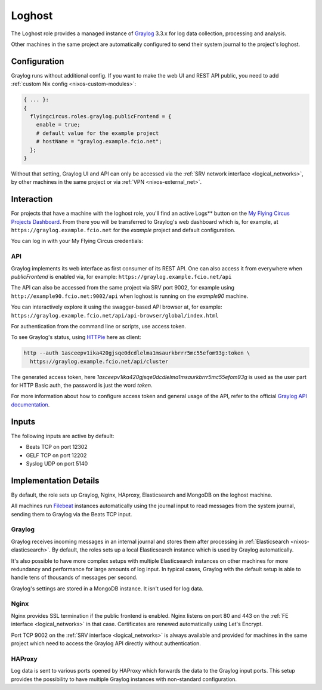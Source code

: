 .. _nixos-loghost:

Loghost
=======

The Loghost role provides a managed instance of `Graylog
<http://www.graylog.org>`_ 3.3.x for log data collection, processing and
analysis.

Other machines in the same project are automatically configured to send their
system journal to the project's loghost.

Configuration
-------------

Graylog runs without additional config. If you want to make the web UI and REST
API public, you need to add :ref:`custom Nix config <nixos-custom-modules>`:

.. code-block:: Nix

  { ... }:
  {
    flyingcircus.roles.graylog.publicFrontend = {
      enable = true;
      # default value for the example project
      # hostName = "graylog.example.fcio.net";
    };
  }

Without that setting, Graylog UI and API can only be accessed via the
:ref:`SRV network interface <logical_networks>`, by other machines in the same
project or via :ref:`VPN <nixos-external_net>`.


Interaction
-----------

For projects that have a machine with the loghost role, you'll find an active
Logs** button on the `My Flying Circus Projects Dashboard
<https://my.flyingcircus.io>`_. From there you will be transferred to Graylog's
web dashboard which is, for example, at ``https://graylog.example.fcio.net`` for
the *example* project and default configuration.

.. image:: images/graylog.png
  :width: 350px

You can log in with your My Flying Circus credentials:

.. image:: images/graylog_login.png
  :width: 350px

API
~~~

Graylog implements its web interface as first consumer of its REST API. One
can also access it from everywhere when *publicFrontend* is enabled via, for
example: ``https://graylog.example.fcio.net/api``

The API can also be accessed from the same project via SRV port 9002, for
example using ``http://example90.fcio.net:9002/api`` when loghost is running on
the *example90* machine.

You can interactively explore it using the swagger-based API browser at, for
example:
``https://graylog.example.fcio.net/api/api-browser/global/index.html``

For authentication from the command line or scripts, use access token.

To see Graylog's status, using `HTTPie <https://httpie.io>`_ here as client:

.. code-block:: shell

  http --auth 1asceepv1ika420gjsqe0dcdlelma1msaurkbrrr5mc55efom93g:token \
    https://graylog.example.fcio.net/api/cluster

The generated access token, here
*1asceepv1ika420gjsqe0dcdlelma1msaurkbrrr5mc55efom93g* is used as the user part
for HTTP Basic auth, the password is just the word *token*.

For more information about how to configure access token and general usage of
the API, refer to the official `Graylog API documentation
<https://archivedocs.graylog.org/en/latest/pages/configuration/rest_api.html>`_.

Inputs
------

The following inputs are active by default:

* Beats TCP on port 12302
* GELF TCP on port 12202
* Syslog UDP on port 5140


Implementation Details
----------------------

.. image:: images/graylog_min_arch.png
  :class: logo
  :width: 250px

By default, the role sets up Graylog, Nginx, HAproxy, Elasticsearch and MongoDB
on the loghost machine.

All machines run `Filebeat <https://www.elastic.co/beats/filebeat>`_ instances
automatically using the journal input to read messages from the system journal,
sending them to Graylog via the Beats TCP input.

Graylog
~~~~~~~

Graylog receives incoming messages in an internal journal and stores them after
processing in :ref:`Elasticsearch <nixos-elasticsearch>`.
By default, the roles sets up a local Elasticsearch instance which is used by
Graylog automatically.

It's also possible to have more complex setups with multiple Elasticsearch
instances on other machines for more redundancy and performance for large
amounts of log input.  In typical cases, Graylog with the default setup is able
to handle tens of thousands of messages per second.

Graylog's settings are stored in a MongoDB instance. It isn't used for log data.

Nginx
~~~~~

Nginx provides SSL termination if the public frontend is enabled.
Nginx listens on port 80 and 443 on the :ref:`FE interface <logical_networks>`
in that case. Certificates are renewed automatically using Let's Encrypt.

Port TCP 9002 on the :ref:`SRV interface <logical_networks>` is always available
and provided for machines in the same project which need to access the Graylog
API directly without authentication.

HAProxy
~~~~~~~

Log data is sent to various ports opened by HAProxy which forwards the
data to the Graylog input ports. This setup provides the possibility to have
multiple Graylog instances with non-standard configuration.
